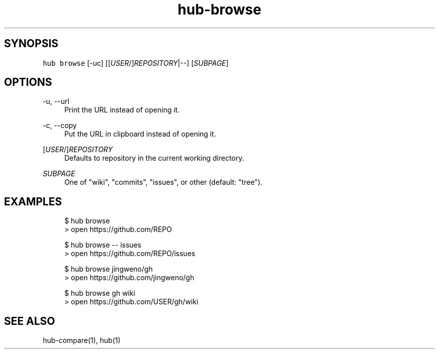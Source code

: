 .TH "hub-browse" "1" "13 Feb 2019" "hub version 2.9.0" "Open a GitHub repository in a web browser."
.nh
.ad l
.SH "SYNOPSIS"
.P
\fB\fChub browse\fR [\-uc] [[\fIUSER\fP/]\fIREPOSITORY\fP|\-\-] [\fISUBPAGE\fP]
.SH "OPTIONS"
.PP
\-u, \-\-url
.RS 4
Print the URL instead of opening it.
.RE
.PP
\-c, \-\-copy
.RS 4
Put the URL in clipboard instead of opening it.
.RE
.PP
[\fIUSER\fP/]\fIREPOSITORY\fP
.RS 4
Defaults to repository in the current working directory.
.RE
.PP
\fISUBPAGE\fP
.RS 4
One of "wiki", "commits", "issues", or other (default: "tree").
.RE
.br
.SH "EXAMPLES"
.PP
.RS 4
.nf
$ hub browse
> open https://github.com/REPO

$ hub browse \-\- issues
> open https://github.com/REPO/issues

$ hub browse jingweno/gh
> open https://github.com/jingweno/gh

$ hub browse gh wiki
> open https://github.com/USER/gh/wiki
.fi
.RE
.SH "SEE ALSO"
.P
hub\-compare(1), hub(1)

